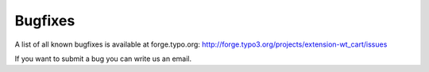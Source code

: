 ﻿

.. ==================================================
.. FOR YOUR INFORMATION
.. --------------------------------------------------
.. -*- coding: utf-8 -*- with BOM.

.. ==================================================
.. DEFINE SOME TEXTROLES
.. --------------------------------------------------
.. role::   underline
.. role::   typoscript(code)
.. role::   ts(typoscript)
   :class:  typoscript
.. role::   php(code)


Bugfixes
^^^^^^^^

A list of all known bugfixes is available at forge.typo.org:
`http://forge.typo3.org/projects/extension-wt\_cart/issues
<http://forge.typo3.org/projects/extension-wt_cart/issues>`_

If you want to submit a bug you can write us an email.

